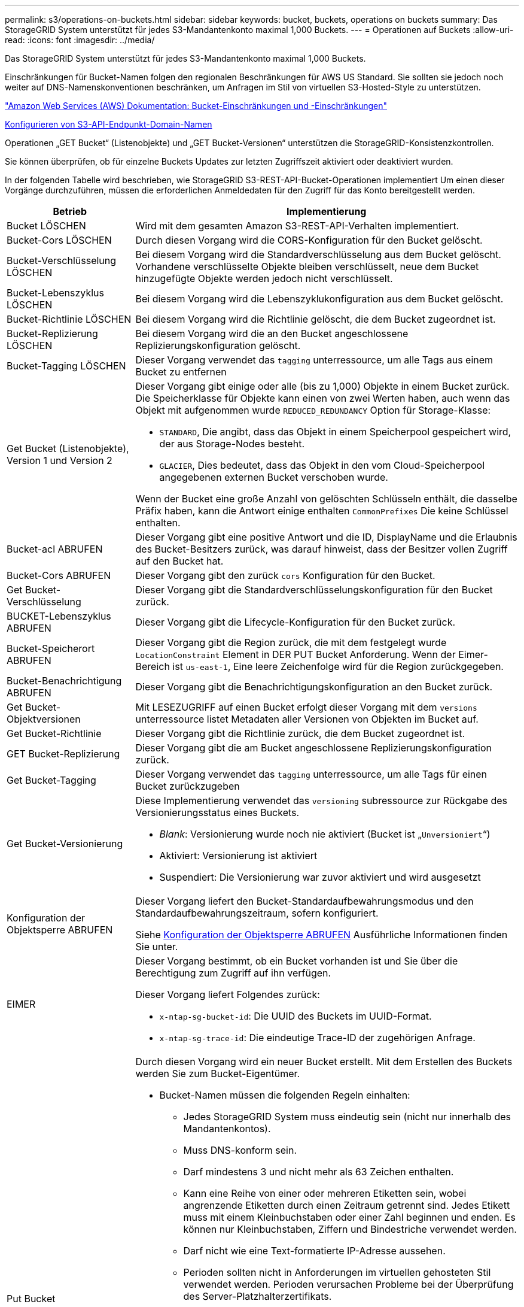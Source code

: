 ---
permalink: s3/operations-on-buckets.html 
sidebar: sidebar 
keywords: bucket, buckets, operations on buckets 
summary: Das StorageGRID System unterstützt für jedes S3-Mandantenkonto maximal 1,000 Buckets. 
---
= Operationen auf Buckets
:allow-uri-read: 
:icons: font
:imagesdir: ../media/


[role="lead"]
Das StorageGRID System unterstützt für jedes S3-Mandantenkonto maximal 1,000 Buckets.

Einschränkungen für Bucket-Namen folgen den regionalen Beschränkungen für AWS US Standard. Sie sollten sie jedoch noch weiter auf DNS-Namenskonventionen beschränken, um Anfragen im Stil von virtuellen S3-Hosted-Style zu unterstützen.

https://docs.aws.amazon.com/AmazonS3/latest/dev/BucketRestrictions.html["Amazon Web Services (AWS) Dokumentation: Bucket-Einschränkungen und -Einschränkungen"^]

xref:../admin/configuring-s3-api-endpoint-domain-names.adoc[Konfigurieren von S3-API-Endpunkt-Domain-Namen]

Operationen „GET Bucket“ (Listenobjekte) und „GET Bucket-Versionen“ unterstützen die StorageGRID-Konsistenzkontrollen.

Sie können überprüfen, ob für einzelne Buckets Updates zur letzten Zugriffszeit aktiviert oder deaktiviert wurden.

In der folgenden Tabelle wird beschrieben, wie StorageGRID S3-REST-API-Bucket-Operationen implementiert Um einen dieser Vorgänge durchzuführen, müssen die erforderlichen Anmeldedaten für den Zugriff für das Konto bereitgestellt werden.

[cols="1a,3a"]
|===
| Betrieb | Implementierung 


 a| 
Bucket LÖSCHEN
 a| 
Wird mit dem gesamten Amazon S3-REST-API-Verhalten implementiert.



 a| 
Bucket-Cors LÖSCHEN
 a| 
Durch diesen Vorgang wird die CORS-Konfiguration für den Bucket gelöscht.



 a| 
Bucket-Verschlüsselung LÖSCHEN
 a| 
Bei diesem Vorgang wird die Standardverschlüsselung aus dem Bucket gelöscht. Vorhandene verschlüsselte Objekte bleiben verschlüsselt, neue dem Bucket hinzugefügte Objekte werden jedoch nicht verschlüsselt.



 a| 
Bucket-Lebenszyklus LÖSCHEN
 a| 
Bei diesem Vorgang wird die Lebenszyklukonfiguration aus dem Bucket gelöscht.



 a| 
Bucket-Richtlinie LÖSCHEN
 a| 
Bei diesem Vorgang wird die Richtlinie gelöscht, die dem Bucket zugeordnet ist.



 a| 
Bucket-Replizierung LÖSCHEN
 a| 
Bei diesem Vorgang wird die an den Bucket angeschlossene Replizierungskonfiguration gelöscht.



 a| 
Bucket-Tagging LÖSCHEN
 a| 
Dieser Vorgang verwendet das `tagging` unterressource, um alle Tags aus einem Bucket zu entfernen



 a| 
Get Bucket (Listenobjekte), Version 1 und Version 2
 a| 
Dieser Vorgang gibt einige oder alle (bis zu 1,000) Objekte in einem Bucket zurück. Die Speicherklasse für Objekte kann einen von zwei Werten haben, auch wenn das Objekt mit aufgenommen wurde `REDUCED_REDUNDANCY` Option für Storage-Klasse:

* `STANDARD`, Die angibt, dass das Objekt in einem Speicherpool gespeichert wird, der aus Storage-Nodes besteht.
* `GLACIER`, Dies bedeutet, dass das Objekt in den vom Cloud-Speicherpool angegebenen externen Bucket verschoben wurde.


Wenn der Bucket eine große Anzahl von gelöschten Schlüsseln enthält, die dasselbe Präfix haben, kann die Antwort einige enthalten `CommonPrefixes` Die keine Schlüssel enthalten.



 a| 
Bucket-acl ABRUFEN
 a| 
Dieser Vorgang gibt eine positive Antwort und die ID, DisplayName und die Erlaubnis des Bucket-Besitzers zurück, was darauf hinweist, dass der Besitzer vollen Zugriff auf den Bucket hat.



 a| 
Bucket-Cors ABRUFEN
 a| 
Dieser Vorgang gibt den zurück `cors` Konfiguration für den Bucket.



 a| 
Get Bucket-Verschlüsselung
 a| 
Dieser Vorgang gibt die Standardverschlüsselungskonfiguration für den Bucket zurück.



 a| 
BUCKET-Lebenszyklus ABRUFEN
 a| 
Dieser Vorgang gibt die Lifecycle-Konfiguration für den Bucket zurück.



 a| 
Bucket-Speicherort ABRUFEN
 a| 
Dieser Vorgang gibt die Region zurück, die mit dem festgelegt wurde `LocationConstraint` Element in DER PUT Bucket Anforderung. Wenn der Eimer-Bereich ist `us-east-1`, Eine leere Zeichenfolge wird für die Region zurückgegeben.



 a| 
Bucket-Benachrichtigung ABRUFEN
 a| 
Dieser Vorgang gibt die Benachrichtigungskonfiguration an den Bucket zurück.



 a| 
Get Bucket-Objektversionen
 a| 
Mit LESEZUGRIFF auf einen Bucket erfolgt dieser Vorgang mit dem `versions` unterressource listet Metadaten aller Versionen von Objekten im Bucket auf.



 a| 
Get Bucket-Richtlinie
 a| 
Dieser Vorgang gibt die Richtlinie zurück, die dem Bucket zugeordnet ist.



 a| 
GET Bucket-Replizierung
 a| 
Dieser Vorgang gibt die am Bucket angeschlossene Replizierungskonfiguration zurück.



 a| 
Get Bucket-Tagging
 a| 
Dieser Vorgang verwendet das `tagging` unterressource, um alle Tags für einen Bucket zurückzugeben



 a| 
Get Bucket-Versionierung
 a| 
Diese Implementierung verwendet das `versioning` subressource zur Rückgabe des Versionierungsstatus eines Buckets.

* _Blank_: Versionierung wurde noch nie aktiviert (Bucket ist „`Unversioniert`“)
* Aktiviert: Versionierung ist aktiviert
* Suspendiert: Die Versionierung war zuvor aktiviert und wird ausgesetzt




 a| 
Konfiguration der Objektsperre ABRUFEN
 a| 
Dieser Vorgang liefert den Bucket-Standardaufbewahrungsmodus und den Standardaufbewahrungszeitraum, sofern konfiguriert.

Siehe xref:../s3/use-s3-object-lock-default-bucket-retention.adoc#get-object-lock-configuration[Konfiguration der Objektsperre ABRUFEN] Ausführliche Informationen finden Sie unter.



 a| 
EIMER
 a| 
Dieser Vorgang bestimmt, ob ein Bucket vorhanden ist und Sie über die Berechtigung zum Zugriff auf ihn verfügen.

Dieser Vorgang liefert Folgendes zurück:

* `x-ntap-sg-bucket-id`: Die UUID des Buckets im UUID-Format.
* `x-ntap-sg-trace-id`: Die eindeutige Trace-ID der zugehörigen Anfrage.




 a| 
Put Bucket
 a| 
Durch diesen Vorgang wird ein neuer Bucket erstellt. Mit dem Erstellen des Buckets werden Sie zum Bucket-Eigentümer.

* Bucket-Namen müssen die folgenden Regeln einhalten:
+
** Jedes StorageGRID System muss eindeutig sein (nicht nur innerhalb des Mandantenkontos).
** Muss DNS-konform sein.
** Darf mindestens 3 und nicht mehr als 63 Zeichen enthalten.
** Kann eine Reihe von einer oder mehreren Etiketten sein, wobei angrenzende Etiketten durch einen Zeitraum getrennt sind. Jedes Etikett muss mit einem Kleinbuchstaben oder einer Zahl beginnen und enden. Es können nur Kleinbuchstaben, Ziffern und Bindestriche verwendet werden.
** Darf nicht wie eine Text-formatierte IP-Adresse aussehen.
** Perioden sollten nicht in Anforderungen im virtuellen gehosteten Stil verwendet werden. Perioden verursachen Probleme bei der Überprüfung des Server-Platzhalterzertifikats.


* Standardmäßig werden Buckets im erstellt `us-east-1` Region; jedoch können Sie die verwenden `LocationConstraint` Anforderungselement im Anforderungskörper, um eine andere Region anzugeben. Bei Verwendung des `LocationConstraint` Element, Sie müssen den genauen Namen einer Region angeben, die mit dem Grid Manager oder der Grid Management API definiert wurde. Wenden Sie sich an Ihren Systemadministrator, wenn Sie den Namen der zu verwendenden Region nicht kennen.
+
*Hinweis*: Ein Fehler tritt auf, wenn Ihre PUT Bucket-Anforderung eine Region verwendet, die nicht in StorageGRID definiert wurde.

* Sie können die einschließen `x-amz-bucket-object-lock-enabled` Kopfzeile zum Erstellen eines Buckets anfordern, wobei S3-Objektsperre aktiviert ist. Siehe xref:../s3/using-s3-object-lock.adoc[Verwenden Sie die S3-Objektsperre].
+
Sie müssen die S3-Objektsperre aktivieren, wenn Sie den Bucket erstellen. Sie können S3 Object Lock nicht hinzufügen oder deaktivieren, nachdem ein Bucket erstellt wurde. Für die S3-Objektsperre ist eine Bucket-Versionierung erforderlich. Diese wird bei der Erstellung des Buckets automatisch aktiviert.





 a| 
Bucket-Cors EINGEBEN
 a| 
Mit diesem Vorgang wird die CORS-Konfiguration für einen Bucket festgelegt, damit der Bucket die Cross-Origin-Requests bedienen kann. CORS (Cross-Origin Resource Sharing) ist ein Sicherheitsmechanismus, mit dem Client-Webanwendungen in einer Domäne auf Ressourcen in einer anderen Domäne zugreifen können. Angenommen, Sie verwenden einen S3-Bucket mit dem Namen `images` Zum Speichern von Grafiken. Durch Festlegen der CORS-Konfiguration für das `images` Bucket: Sie können zulassen, dass die Bilder in diesem Bucket auf der Website angezeigt werden `+http://www.example.com+`.



 a| 
Bucket-Verschlüsselung
 a| 
Dieser Vorgang legt den Standardverschlüsselungsstatus eines vorhandenen Buckets fest. Bei aktivierter Verschlüsselung auf Bucket-Ebene sind alle neuen dem Bucket hinzugefügten Objekte verschlüsselt.StorageGRID unterstützt serverseitige Verschlüsselung mit von StorageGRID gemanagten Schlüsseln. Wenn Sie die Konfigurationsregel für die serverseitige Verschlüsselung angeben, legen Sie die fest `SSEAlgorithm` Parameter an `AES256`, Und verwenden Sie nicht die `KMSMasterKeyID` Parameter.

Die Standardverschlüsselungskonfiguration von Buckets wird ignoriert, wenn in der Anfrage für das Hochladen von Objekten bereits eine Verschlüsselung angegeben ist (d. h., wenn die Anforderung den umfasst `x-amz-server-side-encryption-*` Kopfzeile der Anfrage).



 a| 
PUT Bucket-Lebenszyklus
 a| 
Dieser Vorgang erstellt eine neue Lifecycle-Konfiguration für den Bucket oder ersetzt eine vorhandene Lifecycle-Konfiguration. StorageGRID unterstützt in einer Lebenszykluskonfiguration bis zu 1,000 Lebenszyklusregeln. Jede Regel kann die folgenden XML-Elemente enthalten:

* Ablauf (Tage, Datum)
* NoncurrentVersionExpiration (NoncurrentDays)
* Filter (Präfix, Tag)
* Status
* ID


StorageGRID bietet folgende Maßnahmen nicht:

* AbortInsetteMultipartUpload
* ExpiredObjectDeleteMarker
* Übergang


Informationen dazu, wie die Aktion zum Ablauf in einem Bucket-Lebenszyklus mit den Anweisungen zur ILM-Platzierung interagiert, finden Sie unter „`wie ILM während der gesamten Lebensdauer eines Objekts funktioniert`“ in den Anweisungen für das Management von Objekten mit Information Lifecycle Management.

*Hinweis*: Die Konfiguration des Bucket-Lebenszyklus kann für Buckets verwendet werden, für die S3-Objektsperre aktiviert ist. Die Bucket-Lebenszykluskonfiguration wird jedoch für ältere kompatible Buckets nicht unterstützt.



 a| 
PUT Bucket-Benachrichtigung
 a| 
Mit diesem Vorgang werden Benachrichtigungen für den Bucket mithilfe der im Anfraentext enthaltenen XML-Benachrichtigungskonfiguration konfiguriert. Sie sollten folgende Implementierungsdetails kennen:

* StorageGRID unterstützt SNS-Themen (Simple Notification Service) als Ziele. Simple Queue Service (SQS)- oder Amazon Lambda-Endpunkte werden nicht unterstützt.
* Das Ziel für Benachrichtigungen muss als URN eines StorageGRID-Endpunkts angegeben werden. Endpunkte können mit dem Mandanten-Manager oder der Mandanten-Management-API erstellt werden.
+
Der Endpunkt muss vorhanden sein, damit die Benachrichtigungskonfiguration erfolgreich ausgeführt werden kann. Wenn der Endpunkt nicht vorhanden ist, A `400 Bad Request` Der Code gibt einen Fehler zurück `InvalidArgument`.

* Sie können keine Benachrichtigung für die folgenden Ereignistypen konfigurieren. Diese Ereignistypen werden *nicht* unterstützt.
+
** `s3:ReducedRedundancyLostObject`
** `s3:ObjectRestore:Completed`


* Von StorageGRID gesendete Ereignisbenachrichtigungen verwenden das Standard-JSON-Format, mit der Ausnahme, dass sie einige Schlüssel nicht enthalten und bestimmte Werte für andere verwenden, wie in der folgenden Liste gezeigt:
* *EventSource*
+
`sgws:s3`

* *AwsRegion*
+
Nicht enthalten

* * X-amz-id-2*
+
Nicht enthalten

* *arn*
+
`urn:sgws:s3:::bucket_name`





 a| 
Bucket-Richtlinie
 a| 
Dieser Vorgang legt die Richtlinie fest, die an den Bucket gebunden ist.



 a| 
PUT Bucket-Replizierung
 a| 
Dieser Vorgang konfiguriert die StorageGRID CloudMirror-Replikation für den Bucket mithilfe der im Anforderungsgremium bereitgestellten Replikationskonfigurations-XML. Für die CloudMirror-Replikation sollten Sie die folgenden Implementierungsdetails beachten:

* StorageGRID unterstützt nur V1 der Replizierungskonfiguration. Das bedeutet, dass StorageGRID die Verwendung von nicht unterstützt `Filter` Element für Regeln und folgt V1-Konventionen zum Löschen von Objektversionen. Weitere Informationen finden Sie im https://docs.aws.amazon.com/AmazonS3/latest/userguide/replication-add-config.html["Amazon S3-Dokumentation zur Replizierungskonfiguration"^].
* Die Bucket-Replizierung kann für versionierte oder nicht versionierte Buckets konfiguriert werden.
* Sie können in jeder Regel der XML-Replikationskonfiguration einen anderen Ziel-Bucket angeben. Ein Quell-Bucket kann auf mehrere Ziel-Bucket replizieren.
* Ziel-Buckets müssen als URN der StorageGRID-Endpunkte angegeben werden, wie im Mandantenmanager oder der Mandantenmanagement-API angegeben.
+
Der Endpunkt muss vorhanden sein, damit die Replizierungskonfiguration erfolgreich ausgeführt werden kann. Wenn der Endpunkt nicht vorhanden ist, schlägt die Anforderung als a fehl `400 Bad Request`. In der Fehlermeldung steht: `Unable to save the replication policy. The specified endpoint URN does not exist: _URN_.`

* Sie müssen kein angeben `Role` In der Konfigurations-XML. Dieser Wert wird von StorageGRID nicht verwendet und wird bei der Einreichung ignoriert.
* Wenn Sie die Storage-Klasse aus der XML-Konfiguration weglassen, verwendet StorageGRID das `STANDARD` Standardmäßig Storage-Klasse.
* Wenn Sie ein Objekt aus dem Quell-Bucket löschen oder den Quell-Bucket selbst löschen, sieht das Verhalten der regionsübergreifenden Replizierung wie folgt aus:
+
** Wenn Sie das Objekt oder Bucket vor der Replizierung löschen, wird das Objekt/Bucket nicht repliziert, und Sie werden nicht benachrichtigt.
** Wenn Sie das Objekt oder Bucket nach der Replizierung löschen, befolgt StorageGRID das standardmäßige Löschverhalten von Amazon S3 für die V1 der regionsübergreifenden Replizierung.






 a| 
PUT Bucket-Tagging
 a| 
Dieser Vorgang verwendet das `tagging` unterressource, um einen Satz von Tags für einen Bucket hinzuzufügen oder zu aktualisieren Beachten Sie beim Hinzufügen von Bucket-Tags die folgenden Einschränkungen:

* StorageGRID und Amazon S3 unterstützen für jeden Bucket bis zu 50 Tags.
* Tags, die einem Bucket zugeordnet sind, müssen eindeutige Tag-Schlüssel haben. Ein Tag-Schlüssel kann bis zu 128 Unicode-Zeichen lang sein.
* Die Tag-Werte können bis zu 256 Unicode-Zeichen lang sein.
* Bei den Schlüsseln und Werten wird die Groß-/Kleinschreibung beachtet.




 a| 
PUT Bucket-Versionierung
 a| 
Diese Implementierung verwendet das `versioning` unterressource, um den Versionierungsstatus eines vorhandenen Buckets festzulegen. Sie können den Versionierungsstatus mit einem der folgenden Werte festlegen:

* Aktiviert: Versionierung für die Objekte im Bucket Alle dem Bucket hinzugefügten Objekte erhalten eine eindeutige Version-ID.
* Suspendiert: Deaktiviert die Versionierung für die Objekte im Bucket. Alle dem Bucket hinzugefügten Objekte erhalten die Version-ID `null`.




 a| 
PUT Objekt Lock-Konfiguration
 a| 
Dieser Vorgang konfiguriert oder entfernt den Bucket-Standardaufbewahrungsmodus und den Standardaufbewahrungszeitraum.

Wenn der Standardaufbewahrungszeitraum geändert wird, bleiben die bisherigen Objektversionen unverändert und werden im neuen Standardaufbewahrungszeitraum nicht neu berechnet.

Siehe xref:../s3/use-s3-object-lock-default-bucket-retention.adoc#put-object-lock-configuration[PUT Objekt Lock-Konfiguration] Ausführliche Informationen finden Sie unter.

|===
xref:consistency-controls.adoc[Konsistenzkontrollen]

xref:get-bucket-last-access-time-request.adoc[Anforderung der Uhrzeit des letzten Bucket-Zugriffs ABRUFEN]

xref:bucket-and-group-access-policies.adoc[Bucket- und Gruppenzugriffsrichtlinien]

xref:s3-operations-tracked-in-audit-logs.adoc[S3-Vorgänge werden in Prüfprotokollen nachverfolgt]

xref:../ilm/index.adoc[Objektmanagement mit ILM]

xref:../tenant/index.adoc[Verwenden Sie das Mandantenkonto]
